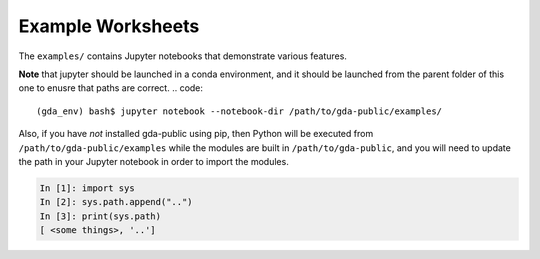 Example Worksheets
==================

The ``examples/`` contains Jupyter notebooks that demonstrate various features.

**Note** that jupyter should be launched in a conda environment, and it should be
launched from the parent folder of this one to enusre that paths are correct.
.. code::

    (gda_env) bash$ jupyter notebook --notebook-dir /path/to/gda-public/examples/


Also, if you have *not* installed gda-public using pip, then Python will be executed from ``/path/to/gda-public/examples`` while
the modules are built in ``/path/to/gda-public``, and you will need to update the
path in your Jupyter notebook in order to import the modules.

.. code::
    
    In [1]: import sys
    In [2]: sys.path.append("..")
    In [3]: print(sys.path)
    [ <some things>, '..']



